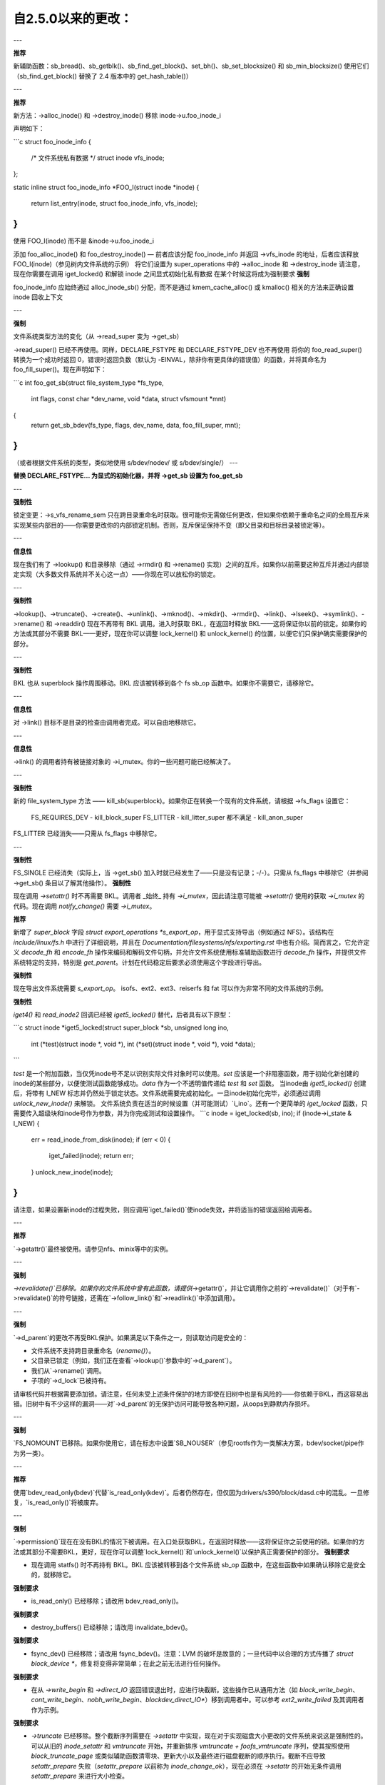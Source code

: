 ====================
自2.5.0以来的更改：
====================

---

**推荐**

新辅助函数：sb_bread()、sb_getblk()、sb_find_get_block()、set_bh()、sb_set_blocksize() 和 sb_min_blocksize()
使用它们
（sb_find_get_block() 替换了 2.4 版本中的 get_hash_table()）

---

**推荐**

新方法：->alloc_inode() 和 ->destroy_inode()
移除 inode->u.foo_inode_i

声明如下：

```c
struct foo_inode_info {
    /* 文件系统私有数据 */
    struct inode vfs_inode;
};

static inline struct foo_inode_info *FOO_I(struct inode *inode)
{
    return list_entry(inode, struct foo_inode_info, vfs_inode);
}
```

使用 FOO_I(inode) 而不是 &inode->u.foo_inode_i

添加 foo_alloc_inode() 和 foo_destroy_inode() — 前者应该分配 foo_inode_info 并返回 ->vfs_inode 的地址，后者应该释放 FOO_I(inode)（参见树内文件系统的示例）
将它们设置为 super_operations 中的 ->alloc_inode 和 ->destroy_inode
请注意，现在你需要在调用 iget_locked() 和解锁 inode 之间显式初始化私有数据
在某个时候这将成为强制要求
**强制**

foo_inode_info 应始终通过 alloc_inode_sb() 分配，而不是通过 kmem_cache_alloc() 或 kmalloc() 相关的方法来正确设置 inode 回收上下文

---

**强制**

文件系统类型方法的变化（从 ->read_super 变为 ->get_sb）

->read_super() 已经不再使用。同样，DECLARE_FSTYPE 和 DECLARE_FSTYPE_DEV 也不再使用
将你的 foo_read_super() 转换为一个成功时返回 0，错误时返回负数（默认为 -EINVAL，除非你有更具体的错误值）的函数，并将其命名为 foo_fill_super()。现在声明如下：

```c
int foo_get_sb(struct file_system_type *fs_type,
               int flags, const char *dev_name, void *data, struct vfsmount *mnt)
{
    return get_sb_bdev(fs_type, flags, dev_name, data, foo_fill_super, mnt);
}
```

（或者根据文件系统的类型，类似地使用 s/bdev/nodev/ 或 s/bdev/single/）
---

**替换 DECLARE_FSTYPE... 为显式的初始化器，并将 ->get_sb 设置为 foo_get_sb**

---

**强制性**

锁定变更：->s_vfs_rename_sem 只在跨目录重命名时获取。很可能你无需做任何更改，但如果你依赖于重命名之间的全局互斥来实现某些内部目的——你需要更改你的内部锁定机制。否则，互斥保证保持不变（即父目录和目标目录被锁定等）。

---

**信息性**

现在我们有了 ->lookup() 和目录移除（通过 ->rmdir() 和 ->rename() 实现）之间的互斥。如果你以前需要这种互斥并通过内部锁定实现（大多数文件系统并不关心这一点）——你现在可以放松你的锁定。

---

**强制性**

->lookup()、->truncate()、->create()、->unlink()、->mknod()、->mkdir()、->rmdir()、->link()、->lseek()、->symlink()、->rename() 和 ->readdir() 现在不再带有 BKL 调用。进入时获取 BKL，在返回时释放 BKL——这将保证你以前的锁定。如果你的方法或其部分不需要 BKL——更好，现在你可以调整 lock_kernel() 和 unlock_kernel() 的位置，以便它们只保护确实需要保护的部分。

---

**强制性**

BKL 也从 superblock 操作周围移动。BKL 应该被转移到各个 fs sb_op 函数中。如果你不需要它，请移除它。

---

**信息性**

对 ->link() 目标不是目录的检查由调用者完成。可以自由地移除它。

---

**信息性**

->link() 的调用者持有被链接对象的 ->i_mutex。你的一些问题可能已经解决了。

---

**强制性**

新的 file_system_type 方法 —— kill_sb(superblock)。如果你正在转换一个现有的文件系统，请根据 ->fs_flags 设置它：

    FS_REQUIRES_DEV       -   kill_block_super
    FS_LITTER             -   kill_litter_super
    都不满足            -   kill_anon_super

FS_LITTER 已经消失——只需从 fs_flags 中移除它。

---

**强制性**

FS_SINGLE 已经消失（实际上，当 ->get_sb() 加入时就已经发生了——只是没有记录；-/-）。只需从 fs_flags 中移除它（并参阅 ->get_sb() 条目以了解其他操作）。
**强制性**

现在调用 `->setattr()` 时不再需要 BKL。调用者 _始终_ 持有 `->i_mutex`，因此请注意可能被 `->setattr()` 使用的获取 `->i_mutex` 的代码。现在调用 `notify_change()` 需要 `->i_mutex`。

**推荐**

新增了 `super_block` 字段 `struct export_operations *s_export_op`，用于显式支持导出（例如通过 NFS）。该结构在 `include/linux/fs.h` 中进行了详细说明，并且在 `Documentation/filesystems/nfs/exporting.rst` 中也有介绍。简而言之，它允许定义 `decode_fh` 和 `encode_fh` 操作来编码和解码文件句柄，并允许文件系统使用标准辅助函数进行 `decode_fh` 操作，并提供文件系统特定的支持，特别是 `get_parent`。计划在代码稳定后要求必须使用这个字段进行导出。

**强制性**

现在导出文件系统需要 `s_export_op`。
isofs、ext2、ext3、reiserfs 和 fat 可以作为非常不同的文件系统的示例。

**强制性**

`iget4()` 和 `read_inode2` 回调已经被 `iget5_locked()` 替代，后者具有以下原型：

```c
struct inode *iget5_locked(struct super_block *sb, unsigned long ino,
                           int (*test)(struct inode *, void *),
                           int (*set)(struct inode *, void *),
                           void *data);
```

`test` 是一个附加函数，当仅凭inode号不足以识别实际文件对象时可以使用。`set` 应该是一个非阻塞函数，用于初始化新创建的inode的某些部分，以便使测试函数能够成功。`data` 作为一个不透明值传递给 `test` 和 `set` 函数。
当inode由 `iget5_locked()` 创建后，将带有 I_NEW 标志并仍然处于锁定状态。文件系统需要完成初始化。一旦inode初始化完毕，必须通过调用 `unlock_new_inode()` 来解锁。
文件系统负责在适当的时候设置（并可能测试）`i_ino`。还有一个更简单的 `iget_locked` 函数，只需要传入超级块和inode号作为参数，并为你完成测试和设置操作。
```c
inode = iget_locked(sb, ino);
if (inode->i_state & I_NEW) {
    err = read_inode_from_disk(inode);
    if (err < 0) {
        iget_failed(inode);
        return err;
    }
    unlock_new_inode(inode);
}
```

请注意，如果设置新inode的过程失败，则应调用`iget_failed()`使inode失效，并将适当的错误返回给调用者。

---

**推荐**

`->getattr()`最终被使用。请参见nfs、minix等中的实例。

---

**强制**

`->revalidate()`已移除。如果你的文件系统中曾有此函数，请提供`->getattr()`，并让它调用你之前的`->revalidate()`（对于有`->revalidate()`的符号链接，还需在`->follow_link()`和`->readlink()`中添加调用）。

---

**强制**

`->d_parent`的更改不再受BKL保护。如果满足以下条件之一，则读取访问是安全的：

* 文件系统不支持跨目录重命名（`rename()`）。
* 父目录已锁定（例如，我们正在查看`->lookup()`参数中的`->d_parent`）。
* 我们从`->rename()`调用。
* 子项的`->d_lock`已被持有。

请审核代码并根据需要添加锁。请注意，任何未受上述条件保护的地方即使在旧树中也是有风险的——你依赖于BKL，而这容易出错。旧树中有不少这样的漏洞——对`->d_parent`的无保护访问可能导致各种问题，从oops到静默内存损坏。

---

**强制**

`FS_NOMOUNT`已移除。如果你使用它，请在标志中设置`SB_NOUSER`（参见rootfs作为一类解决方案，bdev/socket/pipe作为另一类）。

---

**推荐**

使用`bdev_read_only(bdev)`代替`is_read_only(kdev)`。后者仍然存在，但仅因为drivers/s390/block/dasd.c中的混乱。一旦修复，`is_read_only()`将被废弃。

---

**强制**

`->permission()`现在在没有BKL的情况下被调用。在入口处获取BKL，在返回时释放——这将保证你之前使用的锁。如果你的方法或其部分不需要BKL，更好，现在你可以调整`lock_kernel()`和`unlock_kernel()`以保护真正需要保护的部分。
**强制要求**

- 现在调用 statfs() 时不再持有 BKL。BKL 应该被转移到各个文件系统 sb_op 函数中，在这些函数中如果确认移除它是安全的，就移除它。
  
**强制要求**

- is_read_only() 已经移除；请改用 bdev_read_only()。

**强制要求**

- destroy_buffers() 已经移除；请改用 invalidate_bdev()。

**强制要求**

- fsync_dev() 已经移除；请改用 fsync_bdev()。注意：LVM 的破坏是故意的；一旦代码中以合理的方式传播了 `struct block_device *`，修复将变得非常简单；在此之前无法进行任何操作。

**强制要求**

- 在从 `->write_begin` 和 `->direct_IO` 返回错误退出时，应进行块截断。这些操作已从通用方法（如 `block_write_begin`、`cont_write_begin`、`nobh_write_begin`、`blockdev_direct_IO*`）移到调用者中。可以参考 `ext2_write_failed` 及其调用者作为示例。

**强制要求**

- `->truncate` 已经移除。整个截断序列需要在 `->setattr` 中实现，现在对于实现磁盘大小更改的文件系统来说这是强制性的。可以从旧的 `inode_setattr` 和 `vmtruncate` 开始，并重新排序 `vmtruncate + foofs_vmtruncate` 序列，使其按照使用 `block_truncate_page` 或类似辅助函数清零块、更新大小以及最终进行磁盘截断的顺序执行。截断不应导致 `setattr_prepare` 失败（`setattr_prepare` 以前称为 `inode_change_ok`），现在必须在 `->setattr` 的开始无条件调用 `setattr_prepare` 来进行大小检查。

**强制要求**

- `->clear_inode()` 和 `->delete_inode()` 已经移除；应改用 `->evict_inode()`。此方法会在索引节点被驱逐时调用，无论索引节点是否有剩余链接。调用者不会驱逐页缓存或与索引节点关联的元数据缓冲区；该方法必须使用 `truncate_inode_pages_final()` 来清除这些缓冲区。调用者确保在调用 `->evict_inode()` 期间或之后不会运行异步写回。
- `->drop_inode()` 现在返回 int 类型；它在最终的 `iput()` 调用中且 `inode->i_lock` 被持有时调用，并返回 true 如果文件系统希望删除该索引节点。与之前一样，默认情况下仍使用 `generic_drop_inode()` 并已相应更新。`generic_delete_inode()` 仍然存在，其内容仅为返回 1。请注意，实际的驱逐工作在 `->drop_inode()` 返回后由调用者完成。
- 与之前一样，每次调用 `->evict_inode()` 时必须调用一次 `clear_inode()`（就像以前每次调用 `->delete_inode()` 时那样）。不同的是，如果你使用与索引节点关联的元数据缓冲区（即
```markdown
标记 buffer dirty inode()时，你有责任在 clear_inode() 之前调用 invalidate_inode_buffers()。

注意：在 ->write_inode() 开始时检查 i_nlink 并在为零时退出是不够的，并且从来都不够。最终的 unlink() 和 iput() 可能会在 inode 处于 ->write_inode() 的中间阶段时发生；例如，如果你盲目地释放磁盘上的 inode，你可能会在 ->write_inode() 正在写入时进行该操作。

---

**强制性**

.d_delete() 现在仅建议 dcache 是否缓存未引用的 dentry，并且仅在 dentry 引用计数变为 0 时调用。即使在引用计数为 0 的转换期间，它也必须能够容忍被调用 0 次、1 次或多次（例如，恒定的、幂等的）。

---

**强制性**

.d_compare() 调用约定和锁定规则已显著改变。请阅读 Documentation/filesystems/vfs.rst 中更新的文档（并查看其他文件系统的示例）以获取指导。

---

**强制性**

.d_hash() 调用约定和锁定规则已显著改变。请阅读 Documentation/filesystems/vfs.rst 中更新的文档（并查看其他文件系统的示例）以获取指导。

---

**强制性**

dcache_lock 已经消失，取而代之的是细粒度锁。请参阅 fs/dcache.c 了解需要替换 dcache_lock 的锁的详细信息，以便保护特定内容。大多数情况下，文件系统只需要 ->d_lock，这可以保护给定 dentry 的所有 dcache 状态。

---

**推荐**

文件系统必须使用 RCU 释放其 inode，如果它们可以通过 RCU-walk 路径访问（基本上，如果文件可以在 VFS 命名空间中具有路径名称）。尽管 i_dentry 和 i_rcu 在一个 union 中共享存储，我们将在 inode_init_always() 中初始化前者，因此在回调中只需保持不变。以前确实需要在那里清理，但现在不再需要（从 3.2 版本开始）。

---

**强制性**

vfs 现在尝试以“rcu-walk 模式”执行路径遍历，这避免了在 dentry 和 inode 上的原子操作和可扩展性问题（见 Documentation/filesystems/path-lookup.txt）。d_hash 和 d_compare 的更改（如上所述）是支持此模式所需的更改示例。对于更复杂的文件系统回调，vfs 会在 fs 调用之前退出 rcu-walk 模式，因此文件系统不需要任何更改。然而，这是昂贵的并且会失去 rcu-walk 模式的优点。我们将开始添加对 rcu-walk 感知的文件系统回调，如下所示。文件系统应尽可能利用这一点。

---

**强制性**

d_revalidate 是在每个路径元素上调用的回调（如果文件系统提供了它），这要求退出 rcu-walk 模式。现在这个回调可能在 rcu-walk 模式下被调用（nd->flags & LOOKUP_RCU）。如果文件系统无法处理 rcu-walk，则应返回 -ECHILD。详见 Documentation/filesystems/vfs.rst 获取更多详情。
```
---

**权限检查**
权限检查（`permission`）是一个在路径遍历过程中对许多或所有目录节点执行的inode权限检查（用于检查执行权限）。现在，它必须支持rcu-walk（掩码 & `MAY_NOT_BLOCK`）。更多详细信息请参见`Documentation/filesystems/vfs.rst`。

---

**必填**

在`->fallocate()`中，你必须检查传递进来的模式选项。如果你的文件系统不支持打孔（即在文件中间释放空间），当`FALLOC_FL_PUNCH_HOLE`设置在模式中时，你必须返回`-EOPNOTSUPP`。目前，你只能在设置了`FALLOC_FL_KEEP_SIZE`的情况下使用`FALLOC_FL_PUNCH_HOLE`，因此即使在打孔文件末尾时，`i_size`也不应改变。

---

**必填**

`->get_sb()`已被移除。切换到使用`->mount()`。通常，这只需要将调用从`get_sb_`...切换到`mount_`...并更改函数类型。如果是手动操作，则只需从设置`->mnt_root`为某个指针切换到返回该指针。在发生错误时返回`ERR_PTR(...)`。

---

**必填**

`->permission()`和`generic_permission()`已失去`flags`参数；不再传递`IPERM_FLAG_RCU`，而是将`MAY_NOT_BLOCK`添加到掩码中。`generic_permission()`还失去了`check_acl`参数；ACL检查已经被移到VFS，文件系统需要提供非空的`->i_op->get_inode_acl`来从磁盘读取ACL。

---

**必填**

如果你实现了自己的`->llseek()`，则必须处理`SEEK_HOLE`和`SEEK_DATA`。你可以通过返回`-EINVAL`来处理这种情况，但最好以某种方式支持它。通用处理器假设整个文件都是数据，并且文件末尾有一个虚拟的洞。因此，如果提供的偏移量小于`i_size`并且指定了`SEEK_DATA`，则返回相同的偏移量。如果上述情况对于偏移量成立，并且你收到的是`SEEK_HOLE`，则返回文件末尾。如果偏移量等于或大于`i_size`，无论哪种情况都返回`-ENXIO`。

---

**必填**

如果你有自己的`->fsync()`，则必须确保调用`filemap_write_and_wait_range()`，以便正确同步所有脏页。你还需要注意，`->fsync()`不再持有`i_mutex`调用，因此如果你需要锁定`i_mutex`，必须确保自己获取和释放锁。
---

**强制要求**

`d_alloc_root()` 已被移除，随之解决了很多由误用该函数导致的错误。替代方案是 `d_make_root(inode)`。成功时，`d_make_root(inode)` 会分配并返回一个使用传入的inode实例化的新dentry；失败时返回NULL，并且传入的inode会被丢弃，因此无论在任何情况下inode的引用都会被消耗掉，失败处理时无需对inode进行清理。如果 `d_make_root(inode)` 传入的是NULL inode，则返回NULL并且不需要进一步的错误处理。典型用法如下：

```c
inode = foofs_new_inode(...);
s->s_root = d_make_root(inode);
if (!s->s_root)
    /* 不需要对inode进行清理 */
    return -ENOMEM;
...
```

---

**强制要求**

“女巫”已死！好吧，至少三分之二已经没了。`->d_revalidate()` 和 `->lookup()` 不再接收 `struct nameidata` 参数，只接收标志。

---

**强制要求**

`->create()` 不再接收 `struct nameidata *` 参数；与前两个不同的是，它接收一个布尔参数来判断是否为 `O_EXCL` 或等效操作。请注意，本地文件系统可以忽略这个参数——它们被保证对象不存在。只有远程/分布式文件系统可能关心这一点。

---

**强制要求**

`FS_REVAL_DOT` 已经移除；如果你之前使用过它，请在你的dentry操作中添加 `->d_weak_revalidate()`。

---

**强制要求**

`vfs_readdir()` 已经移除；请改为使用 `iterate_dir()`。

---

**强制要求**

`->readdir()` 已经移除；请改为使用 `->iterate_shared()`。

---

**强制要求**

`vfs_follow_link` 已被移除。文件系统必须在 `->follow_link` 中使用 `nd_set_link` 来处理普通符号链接，或使用 `nd_jump_link` 来处理 `/proc/<pid>` 风格的魔法链接。

---

**强制要求**

`iget5_locked()/ilookup5()/ilookup5_nowait()` 的 `test()` 回调之前是在 `->i_lock` 和 `inode_hash_lock` 持有时被调用的；现在前者不再持有，请确保你的回调不依赖于它（内核树中的所有实例都不依赖）。当然，`inode_hash_lock` 仍然持有，所以它们仍然相对于inode哈希表的移除以及 `iget5_locked()` 的 `set()` 回调进行序列化。

---

**强制要求**

`d_materialise_unique()` 已被移除；现在 `d_splice_alias()` 可以满足你所有的需求。记住它们的参数顺序相反。

---

**强制要求**

`f_dentry` 已被移除；请使用 `f_path.dentry`，或者更好的是，看看是否可以完全避免使用它。

---

**强制要求**

不要直接调用 `->read()` 和 `->write()`；应使用 `__vfs_{read,write}` 或者包装函数；而不是检查 `->write` 或 `->read` 是否为 NULL，应该查看 `file->f_mode` 中是否有 `FMODE_CAN_{WRITE,READ}` 标志。

---

**强制要求**

不要使用 `new_sync_{read,write}` 来处理 `->read` 和 `->write`；将其保持为 NULL 即可。
---

**必须**

->aio_read/->aio_write 已经被移除。请使用 ->read_iter/->write_iter。

---

**推荐**

对于嵌入式（"快速"）符号链接，只需将 inode->i_link 设置为符号链接体所在的位置，并在 ->follow_link() 中使用 simple_follow_link()。

---

**必须**

->follow_link() 的调用约定已更改。现在不再返回 cookie 并使用 nd_set_link() 来存储要遍历的链接体，而是返回要遍历的链接体并使用显式的 void ** 参数来存储 cookie。nameidata 不再传递 —— nd_jump_link() 不需要它，而 nd_[gs]et_link() 已经被移除。

---

**必须**

->put_link() 的调用约定已更改。它接收 inode 而不是 dentry，不接收 nameidata，并且仅在 cookie 非空时被调用。请注意，链接体不再可用，因此如果需要，应将其作为 cookie 存储。

---

**必须**

任何可能使用 page_follow_link_light/page_put_link() 的符号链接都必须在其页缓存开始操作之前调用 inode_nohighmem(inode)。这样的符号链接不应包含高内存页。这包括在创建符号链接期间可能执行的任何预填充。page_symlink() 将遵循映射的 gfp 标志，所以在调用 inode_nohighmem() 后可以安全使用，但如果手动分配和插入页面，请确保使用正确的 gfp 标志。

---

**必须**

->follow_link() 被 ->get_link() 替代；相同的 API，除了：

* ->get_link() 接收 inode 作为单独的参数
* ->get_link() 可能在 RCU 模式下调用——在这种情况下，会传入 NULL dentry

---

**必须**

->get_link() 现在接收 struct delayed_call *done，并应在原本设置 *cookie 的地方调用 set_delayed_call()。->put_link() 已经被移除——只需在 ->get_link() 中将析构函数传递给 set_delayed_call()。

---

**必须**

->getxattr() 和 xattr_handler.get() 分别接收 dentry 和 inode。dentry 可能尚未附加到 inode，因此在这些实例中不要使用其 ->d_inode。理由：!@#!@# security_d_instantiate() 需要在我们将 dentry 附加到 inode 之前被调用。
---

**强制要求**

符号链接不再是唯一一类在inode被驱逐时未将i_bdev/i_cdev/i_pipe/i_link联合体清零的inode。因此，你不能假设在`->destroy_inode()`时`->i_nlink`中的非空值意味着这是一个符号链接。现在确实需要检查`->i_mode`。在内核树中，我们不得不修复shmem_destroy_callback()函数，该函数以前使用了这种捷径；请注意，这种捷径已不再有效。

---

**强制要求**

`->i_mutex`已被替换为`->i_rwsem`。`inode_lock()`等函数仍然像以前一样工作——它们只是获取独占锁。然而，`->lookup()`可以在父目录锁定共享的情况下被调用。其实例必须不：

* 单独使用`d_instantiate`和`d_rehash()`——应改用`d_add()`或`d_splice_alias()`。
* 单独使用`d_rehash()`——改用`d_add(new_dentry, NULL)`。
* 在极不可能的情况下，如果由于某种原因需要对文件系统数据结构进行（只读）访问排除，请自行安排。内核树中的任何文件系统都不需要这样做。
* 依赖于在dentry传递给`d_add()`或`d_splice_alias()`之后`->d_parent`和`->d_name`不会改变。同样，内核树中的任何实例都没有依赖这一点。

可以保证在同一目录中查找相同名称的操作不会并行发生（“相同”是指根据你的`->d_compare()`）。在同一目录中查找不同名称的操作现在可以并且会并行发生。

---

**强制要求**

添加了`->iterate_shared()`。
在struct file级别的互斥（以及它与同一struct file上的lseek之间的互斥）仍然提供，但如果你的目录被打开多次，则这些函数可能会并行调用。
当然，该方法与所有修改目录的方法之间的互斥仍然提供。
---

**如果在内核中有任何由`->iterate_shared()`修改的每inode或每dentry的数据结构，你可能需要某种机制来序列化对它们的访问。如果你进行了dcache预填充，你需要切换到`d_alloc_parallel()`；可以查找树内的示例。**

**强制性要求**

`->atomic_open()`调用可能在没有O_CREAT标志的情况下并行发生。

**强制性要求**

`->setxattr()`和`xattr_handler.set()`现在分别接收dentry和inode。`xattr_handler.set()`传递了inode所见挂载点的用户命名空间，以便文件系统可以根据此命名空间映射`i_uid`和`i_gid`。dentry可能尚未附加到inode上，因此请勿使用其`->d_inode`。原因：`security_d_instantiate()`需要在将dentry附加到inode之前被调用，并且`smack ->d_instantiate()`不仅使用`->getxattr()`还使用`->setxattr()`。

**强制性要求**

`->d_compare()`不再接收单独的父节点参数。如果你之前使用它来找到涉及的`struct super_block`，则可以使用`dentry->d_sb`；如果是更复杂的情况，请使用`dentry->d_parent`。请注意不要假设多次获取该值会得到相同的结果——在RCU模式下，它可能会在你获取时发生变化。

**强制性要求**

`->rename()`增加了一个标志参数。任何未被文件系统处理的标志都应该导致返回EINVAL。

---

**推荐做法**

对于符号链接，`->readlink`是可选的。除非文件系统需要为`readlink(2)`伪造某些内容，否则无需设置。

**强制性要求**

`->getattr()`现在接收一个`struct path`而不是单独的vfsmount和dentry，并且现在增加了`request_mask`和`query_flags`参数来指定statx请求的字段和同步类型。不支持任何statx特定功能的文件系统可以忽略这些新参数。
---

**强制要求**

- `atomic_open()` 的调用约定已更改。`int *opened` 已经被移除，同时 FILE_OPENED/FILE_CREATED 也不再使用。取而代之的是 FMODE_OPENED/FMODE_CREATED，设置在 file->f_mode 中。此外，在“调用 finish_no_open()，自己打开文件”的情况下，返回值已从 1 变为 0。由于 finish_no_open() 现在返回 0，因此 ->atomic_open() 的实例不需要对此部分进行任何更改。

---

**强制要求**

- `alloc_file()` 现在已成为静态函数；应使用两个包装函数代替：
  - `alloc_file_pseudo(inode, vfsmount, name, flags, ops)` 用于需要创建 dentry 的情况；这是大多数旧版 `alloc_file()` 用户的情况。调用约定：成功时返回新 struct file 的引用，并且调用者的 inode 引用被该引用取代。失败时返回 ERR_PTR() 并且不影响调用者的引用，因此调用者需要释放其持有的 inode 引用。
  - `alloc_file_clone(file, flags, ops)` 不影响任何调用者的引用。成功时，您将获得一个新的 struct file，与原始文件共享相同的 mount/dentry；失败时返回 ERR_PTR()。

---

**强制要求**

- `clone_file_range()` 和 `dedupe_file_range` 已被 `remap_file_range()` 替换。更多信息请参阅 Documentation/filesystems/vfs.rst。

---

**推荐**

- 对于执行类似以下操作的 `->lookup()` 实例：

  ```c
  if (IS_ERR(inode))
    return ERR_CAST(inode);
  return d_splice_alias(inode, dentry);
  ```

  不需要进行检查 —— `d_splice_alias()` 在给定 ERR_PTR(...) 作为 inode 时会执行正确的行为。更重要的是，传递 NULL inode 给 `d_splice_alias()` 也会执行正确的操作（等同于 `d_add(dentry, NULL); return NULL;`），因此这种特殊情况也不需要单独处理。

---

**强烈推荐**

- 将 `->destroy_inode()` 中的 RCU 延迟部分提取到一个新方法 `->free_inode()` 中。如果 `->destroy_inode()` 变为空，则最好将其删除。同步工作（例如不能在 RCU 回调中完成的工作或任何需要堆栈跟踪的 WARN_ON()）可以移到 `->evict_inode()` 中；然而，这仅适用于不需要平衡 `->alloc_inode()` 所做工作的内容。换句话说，如果它是在清理内核 inode 生命周期中可能积累的内容，`->evict_inode()` 可能是一个合适的选择。

- inode 销毁规则如下：
  - 如果 `->destroy_inode()` 非 NULL，则调用它。
  - 如果 `->free_inode()` 非 NULL，则通过 call_rcu() 调度它。
  - `->destroy_inode` 和 `->free_inode` 同时为 NULL 的组合被视为 NULL/free_inode_nonrcu，以保持兼容性。

- 注意，回调（无论是通过 `->free_inode()` 还是 `->destroy_inode()` 中显式的 call_rcu()）与超级块销毁无关；实际上，超级块及其所有相关结构可能已经不存在了。文件系统驱动程序保证仍然存在，但仅此而已。在回调中释放内存是可以的；做更多的事情也是可能的，但这需要非常小心，最好避免。
---

**强制要求**

DCACHE_RCUACCESS 已经移除；在 dentry 释放时有 RCU 延迟是默认行为。DCACHE_NORCU 选择退出，默认只有 d_alloc_pseudo() 可以这样做。

---

**强制要求**

d_alloc_pseudo() 是内部使用的；在 alloc_file_pseudo() 之外的使用非常可疑（并且在模块中无法工作）。这样的使用很可能被误写为 d_alloc_anon()。

---

**强制要求**

[本应在 2016 年添加] 尽管 finish_open() 中存在过时的注释，但在 ->atomic_open() 实例中的失败退出不应调用 fput() 文件，无论什么情况都由调用者处理一切。

---

**强制要求**

clone_private_mount() 现在返回一个长期挂载，因此其结果的正确析构函数应为 kern_unmount() 或 kern_unmount_array()。

---

**强制要求**

禁止零长度的 bvec 段，必须在传递给迭代器之前将其过滤掉。

---

**强制要求**

对于基于 bvec 的迭代器，bio_iov_iter_get_pages() 现在不再复制 bvec 而是使用提供的 bvec。任何发出 kiocb-I/O 的操作应确保 bvec 和页面引用一直保持到 I/O 完成，即直到调用或返回非-EIOCBQUEUED 代码的 ->ki_complete()。

---

**强制要求**

mnt_want_write_file() 现在只能与 mnt_drop_write_file() 配对使用，而之前它可以与 mnt_drop_write() 配对使用。

---

**强制要求**

iov_iter_copy_from_user_atomic() 已经移除；使用 copy_page_from_iter_atomic()。区别在于 copy_page_from_iter_atomic() 会推进迭代器，之后不需要再调用 iov_iter_advance()。但是，如果你决定只使用部分获取的数据，你应该调用 iov_iter_revert()。

---

**强制要求**

file_open_root() 的调用约定已更改；现在它接受 struct path * 而不是分别传递 mount 和 dentry。对于以前传递 <mnt, mnt->mnt_root> 对（即给定挂载的根）的调用者，提供了一个新的辅助函数 file_open_root_mnt()。树内用户已进行调整。
---

**强制要求**

`no_llseek` 已经移除；不要将 `.llseek` 设置为 `no_llseek` —— 直接将其设置为 `NULL` 即可。
检查文件是否支持 `llseek(2)` 或者是否应该返回 `ESPIPE` 错误，应通过查看 `file->f_mode` 中的 `FMODE_LSEEK` 来实现。

---

*强制要求*

`filldir_t`（`readdir` 回调）的调用约定已经改变。现在它返回一个布尔值，而不是之前的 0 或 -E...。`false` 表示“没有更多”（与之前的 -E... 相同），`true` 表示“继续”（与旧的调用约定中的 0 相同）。理由：调用者从来不会查看具体的 -E... 值。所有 `iterate_shared()` 实例不需要任何更改，树中所有 `filldir_t` 的实例已转换完毕。

---

**强制要求**

`->tmpfile()` 的调用约定已经改变。现在它接受一个 `struct file` 指针而不是 `struct dentry` 指针。`d_tmpfile()` 也相应地进行了更改以简化调用者。传入的文件处于未打开状态，并且在成功时必须在返回之前打开（例如通过调用 `finish_open_simple()`）。

---

**强制要求**

`->huge_fault` 的调用约定已经改变。现在它接受一个页面大小顺序而不是 `enum page_entry_size`，并且可以在不持有 `mmap_lock` 的情况下被调用。所有树内的用户已经审计过，似乎都不依赖于持有 `mmap_lock`，但树外的用户需要自行验证。如果他们确实需要持有 `mmap_lock`，可以返回 `VM_FAULT_RETRY` 以便在持有 `mmap_lock` 的情况下再次调用。

---

**强制要求**

打开块设备和匹配或创建超级块的顺序已经改变。
旧逻辑先打开块设备，然后尝试根据块设备指针找到合适的超级块重用。
新逻辑首先根据设备编号尝试找到合适的超级块，然后再打开块设备。
由于打开块设备不能在 `s_umount` 下进行（因为锁顺序要求），现在在打开块设备时会释放 `s_umount`，并在调用 `fill_super()` 之前重新获取。
在旧逻辑中，并发挂载者会在文件系统的超级块列表上找到超级块。由于第一个打开块设备的人会持有 `s_umount`，他们会等待直到超级块诞生或者由于初始化失败而被丢弃。
自新的逻辑移除了`s_umount`后，并发挂载器可能会获取`s_umount`并陷入自旋。现在它们通过显式的等待-唤醒机制来等待，而无需持有`s_umount`。

---

**强制性**

块设备的持有者现在是超级块（superblock）
块设备的持有者过去是文件系统类型（`file_system_type`），这并不是特别有用。无法通过块设备直接找到拥有它的超级块，除非匹配超级块中存储的设备指针。这种机制只适用于单个设备，因此块层无法找到任何额外设备的拥有超级块。
在旧的机制中，为竞争挂载（`mount(2)`）和卸载（`umount(2)`）重用或创建超级块依赖于文件系统类型作为持有者。然而，这一点严重缺乏文档说明：

1. 任何成功获取现有超级块活动引用的并发挂载器会被要求等待，直到超级块准备好或从文件系统类型的超级块列表中移除。如果超级块已准备好，调用者会简单地重用它。
2. 如果挂载器在`deactivate_locked_super()`之后但超级块还未从文件系统类型的超级块列表中移除之前到来，则挂载器会等待超级块关闭，重用块设备并分配一个新的超级块。
3. 如果挂载器在`deactivate_locked_super()`之后且超级块已从文件系统类型的超级块列表中移除之后到来，则挂载器会重用块设备并分配一个新的超级块（`bd_holder`可能仍设置为文件系统类型）。
由于块设备的持有者是文件系统类型，任何并发挂载器都可以打开同一文件系统类型的任何超级块的块设备，而不会因为块设备仍被其他超级块使用而看到`EBUSY`错误。
将超级块作为块设备的所有者改变了这一点，因为现在的持有者是一个唯一的超级块，因此与之关联的块设备不能被并发挂载器重用。因此，在情况（2）中，并发挂载器在尝试打开持有者为不同超级块的块设备时，可能会突然看到`EBUSY`错误。
因此，新逻辑在`->kill_sb()`中等待超级块及其设备关闭。从文件系统类型的超级块列表中移除超级块现在移到设备关闭后的更晚时间点进行：

1. 任何成功获取现有超级块活动引用的并发挂载器会被要求等待，直到超级块准备好或超级块及其所有设备在`->kill_sb()`中关闭。如果超级块已准备好，调用者会简单地重用它。
(2) 如果在 `deactivate_locked_super()` 之后但超级块尚未从文件系统类型的超级块列表中移除时挂载者尝试挂载，则挂载者将被要求等待，直到在 `->kill_sb()` 中关闭超级块和设备，并且超级块从该文件系统类型的超级块列表中移除。然后挂载者将分配一个新的超级块并获取块设备的所有权（块设备的 `bd_holder` 指针将设置为新分配的超级块）。

(3) 现在这个情况已经合并到 (2) 中，因为超级块会一直保留在文件系统类型的超级块列表中，直到所有设备在 `->kill_sb()` 中关闭。换句话说，如果超级块不再存在于文件系统类型的超级块列表中，那么它已经放弃了所有相关块设备的所有权（`bd_holder` 指针为 NULL）。

由于这是 VFS 层级的更改，对于文件系统来说除了必须使用提供的 `kill_litter_super()`、`kill_anon_super()` 或 `kill_block_super()` 帮助函数之外没有实际影响。

---

**强制性**

锁的顺序已更改，使 `s_umount` 的优先级再次高于 `open_mutex`。
所有在 `open_mutex` 下获取 `s_umount` 的地方都已修复。

---

**强制性**

`export_operations ->encode_fh()` 不再有默认实现来编码 `FILEID_INO32_GEN*` 文件句柄。
使用默认实现的文件系统可以显式地使用通用帮助函数 `generic_encode_ino32_fh()`。

---

**强制性**

如果 `->rename()` 在跨目录移动时需要更新 `..` 并排除目录修改，请不要在您的 `->rename()` 中锁定相应的子目录——现在这是由调用者完成的[该项目应在 28eceeda130f "fs: Lock moved directories" 中添加]。

---

**强制性**

在同一目录下的 `->rename()` 中，对 `..` 的（同义反复的）更新不受任何锁的保护；如果旧父目录与新父目录相同，则不要进行该更新。
我们真的不能在同一目录重命名时锁定两个子目录——否则会导致死锁。
---

**强制要求**

`lock_rename()` 和 `lock_rename_child()` 在跨目录的情况下可能会失败，如果它们的参数没有共同的祖先。在这种情况下会返回 `ERR_PTR(-EXDEV)`，并且不会获取任何锁。树内用户已更新；树外用户需要进行更新。

---

**强制要求**

锚定在父目录项中的子项列表现在被转换为哈希表（hlist）。字段名称也进行了更改（`->d_children` / `->d_sib` 替代了 `->d_subdirs` / `->d_child`），因此任何受影响的地方将立即被编译器捕获。

---

**强制要求**

现在调用 `->d_delete()` 实例时，必须持有 `->d_lock` 并且引用计数等于 0。不允许在此过程中释放或重新获取 `->d_lock`。树内的实例都没有这样做。请确保您的实例也不会这样做。

---

**强制要求**

现在调用 `->d_prune()` 实例时，不持有父目录项上的 `->d_lock`。目录项本身的 `->d_lock` 仍然被持有；如果您需要针对父目录的排他性（树内实例没有这样做），请使用您自己的自旋锁。`->d_iput()` 和 `->d_release()` 被调用时，受害者目录项仍在父目录的子项列表中。它仍然是未散列的、标记为已删除等状态，只是还没有从父目录的 `->d_children` 中移除。遍历子项列表的任何人需要注意可能看到的半删除目录项；持有这些目录项的 `->d_lock` 将会看到它们是负引用计数、未散列的状态，这意味着大多数内核用户在没有任何调整的情况下已经做了正确的事情。

---

**推荐**

块设备的冻结和解冻操作已被移到持有者操作中。
在这次更改之前，`get_active_super()` 只能找到主块设备的超级块，即存储在 `sb->s_bdev` 中的那个。现在，块设备冻结功能适用于由给定超级块拥有的任何块设备，而不仅仅是主块设备。`get_active_super()` 辅助函数和 `bd_fsfreeze_sb` 指针已经被移除。

---

**必须**

`set_blocksize()` 现在接受已经打开的文件结构（`struct file`）而不是 `struct block_device`，并且该文件必须是独占打开的。
